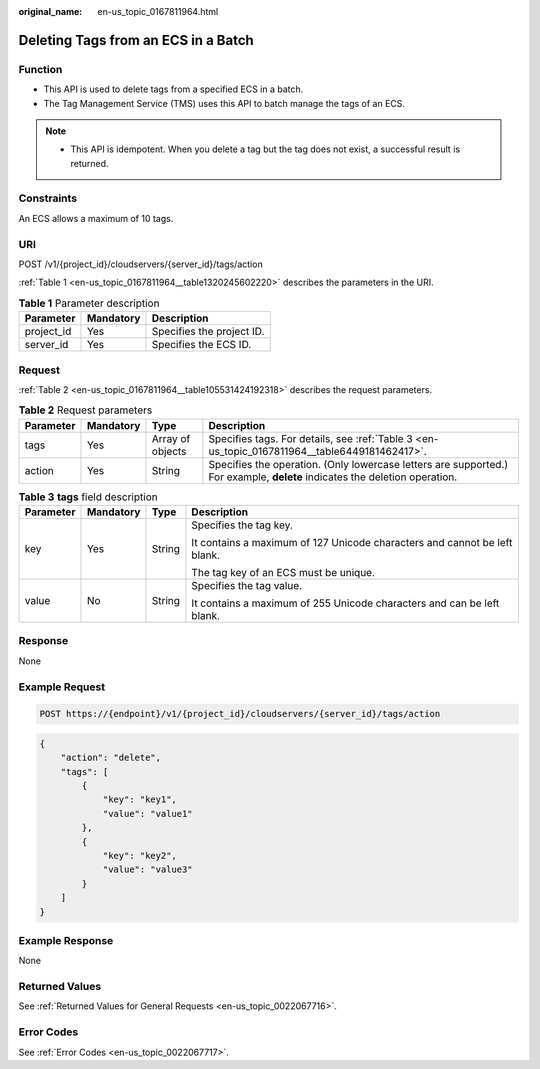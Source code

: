 :original_name: en-us_topic_0167811964.html

.. _en-us_topic_0167811964:

Deleting Tags from an ECS in a Batch
====================================

Function
--------

-  This API is used to delete tags from a specified ECS in a batch.
-  The Tag Management Service (TMS) uses this API to batch manage the tags of an ECS.

.. note::

   -  This API is idempotent. When you delete a tag but the tag does not exist, a successful result is returned.

Constraints
-----------

An ECS allows a maximum of 10 tags.

URI
---

POST /v1/{project_id}/cloudservers/{server_id}/tags/action

:ref:`Table 1 <en-us_topic_0167811964__table1320245602220>` describes the parameters in the URI.

.. _en-us_topic_0167811964__table1320245602220:

.. table:: **Table 1** Parameter description

   ========== ========= =========================
   Parameter  Mandatory Description
   ========== ========= =========================
   project_id Yes       Specifies the project ID.
   server_id  Yes       Specifies the ECS ID.
   ========== ========= =========================

Request
-------

:ref:`Table 2 <en-us_topic_0167811964__table105531424192318>` describes the request parameters.

.. _en-us_topic_0167811964__table105531424192318:

.. table:: **Table 2** Request parameters

   +-----------+-----------+------------------+----------------------------------------------------------------------------------------------------------------------------+
   | Parameter | Mandatory | Type             | Description                                                                                                                |
   +===========+===========+==================+============================================================================================================================+
   | tags      | Yes       | Array of objects | Specifies tags. For details, see :ref:`Table 3 <en-us_topic_0167811964__table6449181462417>`.                              |
   +-----------+-----------+------------------+----------------------------------------------------------------------------------------------------------------------------+
   | action    | Yes       | String           | Specifies the operation. (Only lowercase letters are supported.) For example, **delete** indicates the deletion operation. |
   +-----------+-----------+------------------+----------------------------------------------------------------------------------------------------------------------------+

.. _en-us_topic_0167811964__table6449181462417:

.. table:: **Table 3** **tags** field description

   +-----------------+-----------------+-----------------+---------------------------------------------------------------------------+
   | Parameter       | Mandatory       | Type            | Description                                                               |
   +=================+=================+=================+===========================================================================+
   | key             | Yes             | String          | Specifies the tag key.                                                    |
   |                 |                 |                 |                                                                           |
   |                 |                 |                 | It contains a maximum of 127 Unicode characters and cannot be left blank. |
   |                 |                 |                 |                                                                           |
   |                 |                 |                 | The tag key of an ECS must be unique.                                     |
   +-----------------+-----------------+-----------------+---------------------------------------------------------------------------+
   | value           | No              | String          | Specifies the tag value.                                                  |
   |                 |                 |                 |                                                                           |
   |                 |                 |                 | It contains a maximum of 255 Unicode characters and can be left blank.    |
   +-----------------+-----------------+-----------------+---------------------------------------------------------------------------+

Response
--------

None

Example Request
---------------

.. code-block:: text

   POST https://{endpoint}/v1/{project_id}/cloudservers/{server_id}/tags/action

.. code-block::

   {
       "action": "delete",
       "tags": [
           {
               "key": "key1",
               "value": "value1"
           },
           {
               "key": "key2",
               "value": "value3"
           }
       ]
   }

Example Response
----------------

None

Returned Values
---------------

See :ref:`Returned Values for General Requests <en-us_topic_0022067716>`.

Error Codes
-----------

See :ref:`Error Codes <en-us_topic_0022067717>`.
